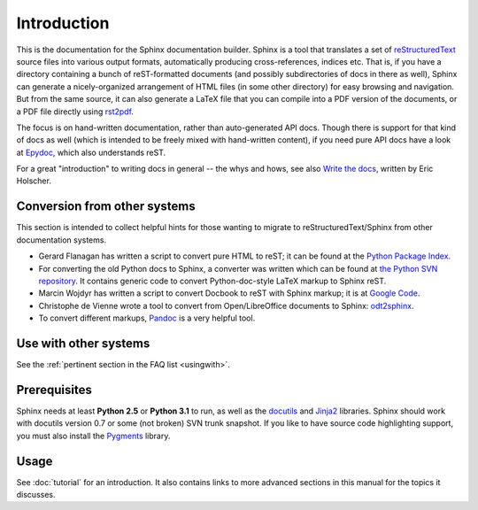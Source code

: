 Introduction
============

This is the documentation for the Sphinx documentation builder.  Sphinx is a
tool that translates a set of reStructuredText_ source files into various output
formats, automatically producing cross-references, indices etc.  That is, if
you have a directory containing a bunch of reST-formatted documents (and
possibly subdirectories of docs in there as well), Sphinx can generate a
nicely-organized arrangement of HTML files (in some other directory) for easy
browsing and navigation.  But from the same source, it can also generate a
LaTeX file that you can compile into a PDF version of the documents, or a
PDF file directly using `rst2pdf <http://rst2pdf.googlecode.com>`_.

The focus is on hand-written documentation, rather than auto-generated API docs.
Though there is support for that kind of docs as well (which is intended to be
freely mixed with hand-written content), if you need pure API docs have a look
at `Epydoc <http://epydoc.sf.net/>`_, which also understands reST.

For a great "introduction" to writing docs in general -- the whys and hows, see
also `Write the docs <http://write-the-docs.readthedocs.org/>`_, written by Eric
Holscher.


Conversion from other systems
-----------------------------

This section is intended to collect helpful hints for those wanting to migrate
to reStructuredText/Sphinx from other documentation systems.

* Gerard Flanagan has written a script to convert pure HTML to reST; it can be
  found at the `Python Package Index <http://pypi.python.org/pypi/html2rest>`_.

* For converting the old Python docs to Sphinx, a converter was written which
  can be found at `the Python SVN repository
  <http://svn.python.org/projects/doctools/converter>`_.  It contains generic
  code to convert Python-doc-style LaTeX markup to Sphinx reST.

* Marcin Wojdyr has written a script to convert Docbook to reST with Sphinx
  markup; it is at `Google Code <http://code.google.com/p/db2rst/>`_.

* Christophe de Vienne wrote a tool to convert from Open/LibreOffice documents
  to Sphinx: `odt2sphinx <http://pypi.python.org/pypi/odt2sphinx/>`_.

* To convert different markups, `Pandoc <http://johnmacfarlane.net/pandoc/>`_ is
  a very helpful tool.


Use with other systems
----------------------

See the :ref:`pertinent section in the FAQ list <usingwith>`.


Prerequisites
-------------

Sphinx needs at least **Python 2.5** or **Python 3.1** to run, as well as the
docutils_ and Jinja2_ libraries.  Sphinx should work with docutils version 0.7
or some (not broken) SVN trunk snapshot.  If you like to have source code
highlighting support, you must also install the Pygments_ library.

.. _reStructuredText: http://docutils.sf.net/rst.html
.. _docutils: http://docutils.sf.net/
.. _Jinja2: http://jinja.pocoo.org/
.. _Pygments: http://pygments.org/


Usage
-----

See :doc:`tutorial` for an introduction.  It also contains links to more
advanced sections in this manual for the topics it discusses.

